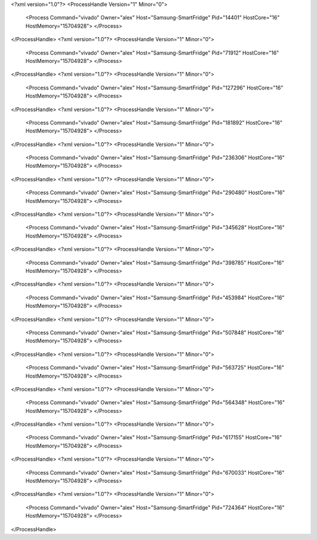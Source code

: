 <?xml version="1.0"?>
<ProcessHandle Version="1" Minor="0">
    <Process Command="vivado" Owner="alex" Host="Samsung-SmartFridge" Pid="14401" HostCore="16" HostMemory="15704928">
    </Process>
</ProcessHandle>
<?xml version="1.0"?>
<ProcessHandle Version="1" Minor="0">
    <Process Command="vivado" Owner="alex" Host="Samsung-SmartFridge" Pid="71912" HostCore="16" HostMemory="15704928">
    </Process>
</ProcessHandle>
<?xml version="1.0"?>
<ProcessHandle Version="1" Minor="0">
    <Process Command="vivado" Owner="alex" Host="Samsung-SmartFridge" Pid="127296" HostCore="16" HostMemory="15704928">
    </Process>
</ProcessHandle>
<?xml version="1.0"?>
<ProcessHandle Version="1" Minor="0">
    <Process Command="vivado" Owner="alex" Host="Samsung-SmartFridge" Pid="181892" HostCore="16" HostMemory="15704928">
    </Process>
</ProcessHandle>
<?xml version="1.0"?>
<ProcessHandle Version="1" Minor="0">
    <Process Command="vivado" Owner="alex" Host="Samsung-SmartFridge" Pid="236306" HostCore="16" HostMemory="15704928">
    </Process>
</ProcessHandle>
<?xml version="1.0"?>
<ProcessHandle Version="1" Minor="0">
    <Process Command="vivado" Owner="alex" Host="Samsung-SmartFridge" Pid="290480" HostCore="16" HostMemory="15704928">
    </Process>
</ProcessHandle>
<?xml version="1.0"?>
<ProcessHandle Version="1" Minor="0">
    <Process Command="vivado" Owner="alex" Host="Samsung-SmartFridge" Pid="345628" HostCore="16" HostMemory="15704928">
    </Process>
</ProcessHandle>
<?xml version="1.0"?>
<ProcessHandle Version="1" Minor="0">
    <Process Command="vivado" Owner="alex" Host="Samsung-SmartFridge" Pid="398785" HostCore="16" HostMemory="15704928">
    </Process>
</ProcessHandle>
<?xml version="1.0"?>
<ProcessHandle Version="1" Minor="0">
    <Process Command="vivado" Owner="alex" Host="Samsung-SmartFridge" Pid="453984" HostCore="16" HostMemory="15704928">
    </Process>
</ProcessHandle>
<?xml version="1.0"?>
<ProcessHandle Version="1" Minor="0">
    <Process Command="vivado" Owner="alex" Host="Samsung-SmartFridge" Pid="507848" HostCore="16" HostMemory="15704928">
    </Process>
</ProcessHandle>
<?xml version="1.0"?>
<ProcessHandle Version="1" Minor="0">
    <Process Command="vivado" Owner="alex" Host="Samsung-SmartFridge" Pid="563725" HostCore="16" HostMemory="15704928">
    </Process>
</ProcessHandle>
<?xml version="1.0"?>
<ProcessHandle Version="1" Minor="0">
    <Process Command="vivado" Owner="alex" Host="Samsung-SmartFridge" Pid="564348" HostCore="16" HostMemory="15704928">
    </Process>
</ProcessHandle>
<?xml version="1.0"?>
<ProcessHandle Version="1" Minor="0">
    <Process Command="vivado" Owner="alex" Host="Samsung-SmartFridge" Pid="617155" HostCore="16" HostMemory="15704928">
    </Process>
</ProcessHandle>
<?xml version="1.0"?>
<ProcessHandle Version="1" Minor="0">
    <Process Command="vivado" Owner="alex" Host="Samsung-SmartFridge" Pid="670033" HostCore="16" HostMemory="15704928">
    </Process>
</ProcessHandle>
<?xml version="1.0"?>
<ProcessHandle Version="1" Minor="0">
    <Process Command="vivado" Owner="alex" Host="Samsung-SmartFridge" Pid="724364" HostCore="16" HostMemory="15704928">
    </Process>
</ProcessHandle>

